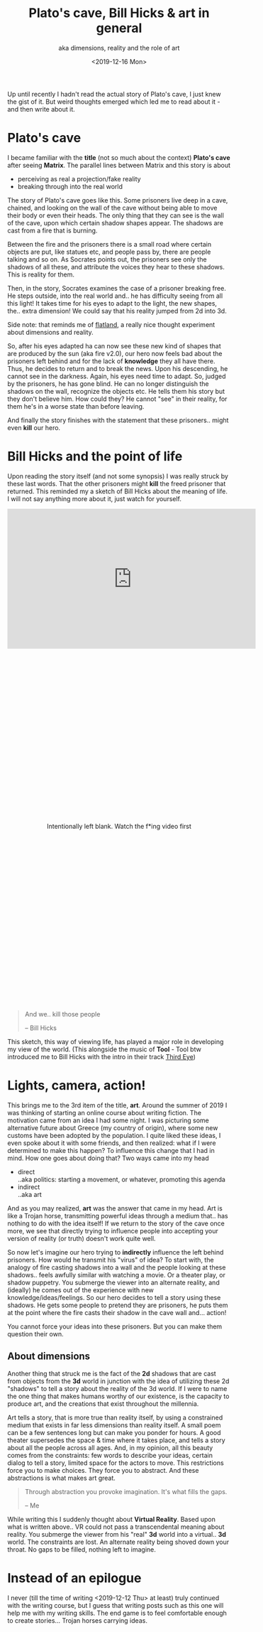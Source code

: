 #+TITLE: Plato's cave, Bill Hicks & art in general
#+SUBTITLE: aka dimensions, reality and the role of art
#+DATE: <2019-12-16 Mon>

Up until recently I hadn't read the actual story of Plato's cave, I just knew the gist of it. But weird thoughts emerged which led me to read about it - and then write about it.

* Plato's cave
  I became familiar with the *title* (not so much about the context) *Plato's cave* after seeing *Matrix*. The parallel lines between Matrix and this story is about
  - perceiving as real a projection/fake reality
  - breaking through into the real world

  The story of Plato's cave goes like this. Some prisoners live deep in a cave, chained, and looking on the wall of the cave without being able to move their body or even their heads. The only thing that they can see is the wall of the cave, upon which certain shadow shapes appear. The shadows are cast from a fire that is burning.

  Between the fire and the prisoners there is a small road where certain objects are put, like statues etc, and people pass by, there are people talking and so on. As Socrates points out, the prisoners see only the shadows of all these, and attribute the voices they hear to these shadows. This is reality for them.

  Then, in the story, Socrates examines the case of a prisoner breaking free. He steps outside, into the real world and.. he has difficulty seeing from all this light! It takes time for his eyes to adapt to the light, the new shapes, the.. extra dimension! We could say that his reality jumped from 2d into 3d.

  #+BEGIN_VERSE
  Side note: that reminds me of [[https://www.goodreads.com/book/show/433567.Flatland?from_search=true&qid=vDaoUTUpz3&rank=4][flatland]], a really nice thought experiment about dimensions and reality.
  #+END_VERSE

  So, after his eyes adapted ha can now see these new kind of shapes that are produced  by the sun (aka fire v2.0), our hero now feels bad about the prisoners left behind and for the lack of *knowledge* they all have there. Thus, he decides to return and to break the news. Upon his descending, he cannot see in the darkness. Again, his eyes need time to adapt. So, judged by the prisoners, he has gone blind. He can no longer distinguish the shadows on the wall, recognize the objects etc. He tells them his story but they don't believe him. How could they? He cannot "see" in their reality, for them he's in a worse state than before leaving.

  And finally the story finishes with the statement that these prisoners.. might even *kill* our hero.

* Bill Hicks and the point of life
  Upon reading the story itself (and not some synopsis) I was really struck by these last words. That the other prisoners might *kill* the freed prisoner that returned. This reminded my a sketch of Bill Hicks about the meaning of life. I will not say anything more about it, just watch for yourself.

  #+BEGIN_EXPORT ascii
  https://www.youtube.com/embed/KgzQuE1pR1w
  #+END_EXPORT

  #+BEGIN_EXPORT html
  <iframe width="560" height="315" src="https://www.youtube.com/embed/KgzQuE1pR1w" frameborder="0" allow="accelerometer; autoplay; encrypted-media; gyroscope; picture-in-picture" allowfullscreen></iframe>
  #+END_EXPORT

  #+BEGIN_EXPORT html
    <div style="height: 800px; display:flex; flex-direction:column; justify-content: space-around; text-align: center;">
      <p>Intentionally left blank. Watch the f*ing video first</p>
    </div>
  #+END_EXPORT

  #+BEGIN_QUOTE
  And we.. kill those people
    
  -- Bill Hicks
  #+END_QUOTE
  This sketch, this way of viewing life, has played a major role in developing my view of the world. (This alongside the music of *Tool* - Tool btw introduced me to Bill Hicks with the intro in their track [[https://www.youtube.com/watch?v=51fcG3sxvII][Third Eye]])

* Lights, camera, action!
  This brings me to the 3rd item of the title, *art*. Around the summer of 2019 I was thinking of starting an online course about writing fiction. The motivation came from an idea I had some night. I was picturing some alternative future about Greece (my country of origin), where some new customs have been adopted by the population. I quite liked these ideas, I even spoke about it with some friends, and then realized: what if I were determined to make this happen? To influence this change that I had in mind. How one goes about doing that? Two ways came into my head
  - direct \\
    ..aka politics: starting a movement, or whatever, promoting this agenda
  - indirect \\
    ..aka art

  And as you may realized, *art* was the answer that came in my head. Art is like a Trojan horse, transmitting powerful ideas through a medium that.. has nothing to do with the idea itself! If we return to the story of the cave once more, we see that directly trying to influence people into accepting your version of reality (or truth) doesn't work quite well.

  So now let's imagine our hero trying to *indirectly* influence the left behind prisoners. How would he transmit his "virus" of idea? To start with, the analogy of fire casting shadows into a wall and the people looking at these shadows.. feels awfully similar with watching a movie. Or a theater play, or shadow puppetry. You submerge the viewer into an alternate reality, and (ideally) he comes out of the experience with new knowledge/ideas/feelings. So our hero decides to tell a story using these shadows. He gets some people to pretend they are prisoners, he puts them at the point where the fire casts their shadow in the cave wall and... action!

  You cannot force your ideas into these prisoners. But you can make them question their own.

** About dimensions
   Another thing that struck me is the fact of the *2d* shadows that are cast from objects from the *3d* world in junction with the idea of utilizing these 2d "shadows" to tell a story about the reality of the 3d world. If I were to name the one thing that makes humans worthy of our existence, is the capacity to produce art, and the creations that exist throughout the millennia.

   Art tells a story, that is more true than reality itself, by using a constrained medium that exists in far less dimensions than reality itself. A small poem can be a few sentences long but can make you ponder for hours. A good theater supersedes the space & time where it takes place, and tells a story about all the people across all ages. And, in my opinion, all this beauty comes from the constraints: few words to describe your ideas, certain dialog to tell a story, limited space for the actors to move. This restrictions force you to make choices. They force you to abstract. And these abstractions is what makes art great.

   #+BEGIN_QUOTE
   Through abstraction you provoke imagination.
   It's what fills the gaps.

   -- Me
   #+END_QUOTE

   While writing this I suddenly thought about *Virtual Reality*. Based upon what is written above.. VR could not pass a transcendental meaning about reality. You submerge the viewer from his "real" *3d* world into a virtual.. *3d* world. The constraints are lost. An alternate reality being shoved down your throat. No gaps to be filled, nothing left to imagine.

* Instead of an epilogue
  I never (till the time of writing <2019-12-12 Thu> at least) truly continued with the writing course, but I guess that writing posts such as this one will help me with my writing skills. The end game is to feel comfortable enough to create stories... Trojan horses carrying ideas.
